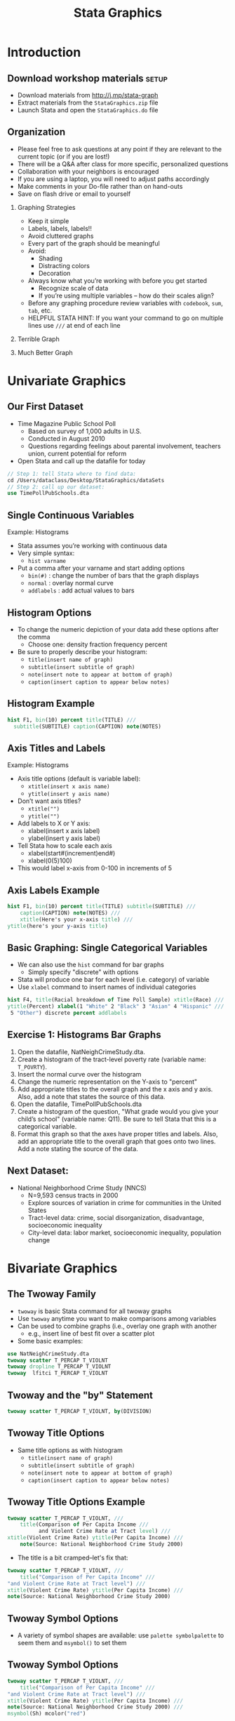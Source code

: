 #+TITLE:     Stata Graphics
#+AUTHOR:    
#+EMAIL:     dataclass@help.hmdc.harvard.edu
#+DATE:      

#+OPTIONS:   H:2 toc:t \n:nil d:nil
#+startup: beamer inlineimages
#+COLUMNS: %20ITEM %13BEAMER_env(Env) %6BEAMER_envargs(Args) %4BEAMER_col(Col) %7BEAMER_extra(Extra)
#+PROPERTY: BEAMER_col_ALL 0.1 0.2 0.3 0.4 0.5 0.6 0.7 0.8 0.9 0.0 :ETC
#+PROPERTY: cache no
#+PROPERTY: exports code
#+PROPERTY: results output
#+PROPERTY: comments no
#+PROPERTY: session Stata
#+PROPERTY: tangle StataGraphicsCodeOnly.do

#+EXCLUDE_TAGS: noexport mitsetup prototype

#+LaTeX_CLASS: beamer
#+LaTeX_CLASS_OPTIONS: [table,smaller]

#+LaTeX_HEADER: \usepackage{tikz}
#+LaTeX_HEADER: \usepackage{minted}
#+LaTeX_HEADER: \usepackage{fancyvrb}
#+LaTeX_HEADER: \usemintedstyle{perldoc}
#+LaTeX_HEADER: \definecolor{lightgray}{gray}{0.96}
#+LaTeX_HEADER: \setlength{\tabcolsep}{1ex}
#+LaTeX_HEADER: \institute{Harvard MIT Data Center}
#+latex_header: \usetheme{Warsaw}
#+latex_header: \useoutertheme{infolines}
#+latex_header: \setbeamercolor{block body}{bg=lightgray}
#+latex_header: \titlegraphic{\includegraphics[width=.75\textwidth]{images/IQSSNewLogo.pdf}}
#+LaTex_header: \setbeamersize{text margin left=2em,text margin right=2em}
#+latex_header: \AtBeginSection[]{\begin{frame}<beamer>\frametitle{Topic}\tableofcontents[currentsection]\end{frame}}

#+HTML_HEAD: <link rel="stylesheet" type="text/css" href="style.css" />

* Setup								   :noexport:

#+LaTeX: \setbeamertemplate{blocks}[default][shadow=false]

#+name: setup-minted
#+begin_src emacs-lisp :exports none :results silent :tangle no
  (set (make-local-variable 'org-babel-stata-command) "stata -q")

  (set (make-local-variable 'org-latex-listings) 'minted)
  (set (make-local-variable 'org-latex-minted-options) '(("fontsize" "\\footnotesize")))
  (set (make-local-variable 'org-latex-pdf-process) '("pdflatex -shell-escape -interaction nonstopmode -output-directory %o %f" 
                                "pdflatex -shell-escape -interaction nonstopmode -output-directory %o %f"))
  (set (make-local-variable 'LaTeX-command) "pdflatex -shell-escape -interaction nonstopmode")
  (set (make-local-variable 'org-latex-image-default-option) "")
  (set (make-local-variable 'org-babel-min-lines-for-block-output) 0)
  (set (make-local-variable 'org-export-babel-evaluate) nil)
  
  (add-to-list 'org-latex-minted-langs '(stata "c"))
  
  (add-hook 'org-babel-after-execute-hook 'org-display-inline-images)
  
  (defun my-latex-fixed-width-start (fixed-width backend info)
    (when (org-export-derived-backend-p backend 'latex)
      (replace-regexp-in-string
       "\\(begin{verbatim\\)}"
       "vspace{-.5em}
  \\\\begin{columns}
  \\\\column{.95\\\\linewidth}
  \\\\begin{block}{}
  \\\\begin{minted}[linenos=false, fontsize=\\\\footnotesize]{c" fixed-width nil nil 1)))
  
  (defun my-latex-fixed-width-end (fixed-width backend info)
    (when (org-export-derived-backend-p backend 'latex)
      (replace-regexp-in-string
       "\\(end\\){\\(verbatim\\)}"
       "minted}
  \\\\end{block}
  \\\\end{columns}
  \\\\vspace{.5em" fixed-width nil nil 2)))
  
  (make-local-variable 'org-export-filter-final-output-functions)
  
  (add-to-list 'org-export-filter-final-output-functions
               'my-latex-fixed-width-start)
  (add-to-list 'org-export-filter-final-output-functions
               'my-latex-fixed-width-end)
#+end_src

* Introduction
#+LaTeX: \rowcolors{1}{blue!15}{blue!3}
#+LaTeX: \definecolor{bg}{rgb}{0.95,0.95,0.95}
#+LaTeX: \definecolor{cbg}{cmyk}{0,0,.1,0}

** Download workshop materials					      :setup:

- Download materials from http://j.mp/stata-graph
- Extract materials from the =StataGraphics.zip= file
- Launch Stata and open the =StataGraphics.do= file


** Copy the workshop materials to your home directory		   :mitsetup:

- *Log in to an Athena workstation* using your Athena user name and password

- *Click on the "Ubuntu" button* on the upper-left and type "term" as shown below
#+attr_latex: :width .8\textwidth
[[./images/OpenTerminal.png]]

- *Click on the "Terminal" icon* as shown above

- In the terminal, *type this line exactly as shown*:
#+LaTeX: {\footnotesize
: cd; wget j.mp/stata-graph; unzip stata-graph
#+LaTeX: \normalsize}

- If you see "ERROR 404: Not Found", then you mistyped the command -- try again, making sure to type the command exactly as shown. If it still doesn't work, open [[http://j.mp/stata-graph]] in a web browser and extract the zip file to your home directory.

** Launch Stata on Athena					   :mitsetup:

- To start Stata *type these commands in the terminal*:
:     add stata
:     xstata
- Open up today's Stata script

  - In Stata, go to *Window => New do file => Open*

  - Locate and open the =StataGraphics.do= script in the StataGraphics folder in your home directory

- I encourage you to add your own notes to this file!


** Organization
- Please feel free to ask questions at any point if they are relevant to the current topic (or if you are lost!)
- There will be a Q&A after class for more specific, personalized questions
- Collaboration with your neighbors is encouraged
- If you are using a laptop, you will need to adjust paths accordingly
- Make comments in your Do-file rather than on hand-outs
- Save on flash drive or email to yourself


*** Graphing Strategies
- Keep it simple
- Labels, labels, labels!!
- Avoid cluttered graphs
- Every part of the graph should be meaningful
- Avoid:
  - Shading
  - Distracting colors
  - Decoration

- Always know what you’re working with before you get started
  - Recognize scale of data
  - If you’re using multiple variables – how do their scales align?
- Before any graphing procedure review variables with =codebook=, =sum=, =tab=, etc.
- HELPFUL STATA HINT:  If you want your command to go on multiple lines use =///= at end of each line


*** Terrible Graph

[[./images/Terrible.png]]

*** Much Better Graph
[[./images/Good.png]]




* Univariate Graphics

** Our First Dataset
- Time Magazine Public School Poll
  - Based on survey of 1,000 adults in U.S.
  - Conducted in August 2010
  - Questions regarding feelings about parental involvement, teachers union, current potential for reform

- Open Stata and call up the datafile for today

#+LATEX: \vspace{-.5em} \begin{columns} \column{.85\linewidth} \begin{block}{}
#+name: OpenData
#+begin_src stata
  // Step 1: tell Stata where to find data:
  cd /Users/dataclass/Desktop/StataGraphics/dataSets
  // Step 2: call up our dataset:
  use TimePollPubSchools.dta
#+end_src
#+LATEX: \end{block} \end{columns}


** Single Continuous Variables
Example: Histograms
- Stata assumes you’re working with continuous data
- Very simple syntax: 
  - =hist varname=
- Put a comma after your varname and start adding options
  - =bin(#)= : change the number of bars that the graph displays
  - =normal= : overlay normal curve
  - =addlabels= : add actual values to bars


** Histogram Options

- To change the numeric depiction of your data add these options after the comma 
  - Choose one: density fraction frequency percent
- Be sure to properly describe your histogram:
  - =title(insert name of graph)=
  - =subtitle(insert subtitle of graph)=
  - =note(insert note to appear at bottom of graph)=
  - =caption(insert caption to appear below notes)=

** Histogram Example


#+LATEX: \vspace{-.5em} \begin{columns} \column{.85\linewidth} \begin{block}{}
#+name: hist1
#+begin_src stata
  hist F1, bin(10) percent title(TITLE) ///
    subtitle(SUBTITLE) caption(CAPTION) note(NOTES)
#+end_src

#+LATEX: \vspace{-1.5em}

[[./images/hist1.png]]

#+LATEX: \end{block} \end{columns}

** Axis Titles and Labels
Example: Histograms
- Axis title options (default is variable label):
  - =xtitle(insert x axis name)=
  - =ytitle(insert y axis name)=
- Don’t want axis titles?
  - =xtitle("")=
  - =ytitle("")=

- Add labels to X or Y axis:
  - xlabel(insert x axis label)
  - ylabel(insert y axis label)
- Tell Stata how to scale each axis
  - xlabel(start#(increment)end#)
  - xlabel(0(5)100)
- This would label x-axis from 0-100 in increments of 5

** Axis Labels Example

#+LATEX: \vspace{-.5em} \begin{columns} \column{.85\linewidth} \begin{block}{}
#+name: hist2
#+begin_src stata
  hist F1, bin(10) percent title(TITLE) subtitle(SUBTITLE) ///
      caption(CAPTION) note(NOTES) ///
      xtitle(Here's your x-axis title) ///
  ytitle(here's your y-axis title)
#+end_src

#+LATEX: \vspace{-1.5em}

[[./images/hist2.png]]

#+LATEX: \end{block} \end{columns}


** Basic Graphing: Single Categorical Variables
- We can also use the =hist= command for bar graphs
  - Simply specify "discrete" with options 
- Stata will produce one bar for each level (i.e. category) of variable
- Use =xlabel= command to insert names of individual categories


#+LATEX: \vspace{-.5em} \begin{columns} \column{.85\linewidth} \begin{block}{}
#+name: bargraph
#+begin_src stata
  hist F4, title(Racial breakdown of Time Poll Sample) xtitle(Race) ///
  ytitle(Percent) xlabel(1 "White" 2 "Black" 3 "Asian" 4 "Hispanic" ///
   5 "Other") discrete percent addlabels
#+end_src

#+LATEX: \vspace{-1.5em}

[[./images/bargraph.png]]

#+LATEX: \end{block} \end{columns}


** Exercise 1: Histograms Bar Graphs

1. Open the datafile, NatNeighCrimeStudy.dta.
2. Create a histogram of the tract-level poverty rate (variable name: =T_POVRTY=).
3. Insert the normal curve over the histogram
4. Change the numeric representation on the Y-axis to "percent"
5. Add appropriate titles to the overall graph and the x axis and y axis.  Also, add a note that states the source of this data.
6. Open the datafile, TimePollPubSchools.dta
7. Create  a histogram of the question, "What grade would you give your child’s school" (variable name: Q11).  Be sure to tell Stata that this is a categorical variable.
8. Format this graph so that the axes have proper titles and labels.  Also, add an appropriate title to the overall graph that goes onto two lines.  Add a note stating the source of the data.


** Next Dataset:
- National  Neighborhood Crime Study (NNCS)
  - N=9,593 census tracts in 2000
  - Explore sources of variation in crime for communities in the United States
  - Tract-level data: crime, social disorganization, disadvantage, socioeconomic inequality
  - City-level data: labor market, socioeconomic inequality, population change


* Bivariate Graphics

** The Twoway Family
- =twoway= is basic Stata command for all twoway graphs
- Use =twoway= anytime you want to make comparisons among variables
- Can be used to combine graphs (i.e., overlay one graph with another
  - e.g., insert line of best fit over a scatter plot

- Some basic examples:
#+LATEX: \vspace{-.5em} \begin{columns} \column{.85\linewidth} \begin{block}{}
#+name: twowayBasic
#+begin_src stata
  use NatNeighCrimeStudy.dta
  twoway scatter T_PERCAP T_VIOLNT
  twoway dropline T_PERCAP T_VIOLNT
  twoway  lfitci T_PERCAP T_VIOLNT
#+end_src
#+LATEX: \end{block} \end{columns}

** Twoway and the "by" Statement

#+LATEX: \vspace{-.5em} \begin{columns} \column{.85\linewidth} \begin{block}{}
#+name: XXX
#+begin_src stata
  twoway scatter T_PERCAP T_VIOLNT, by(DIVISION)
#+end_src



[[./images/twowayby.png]]

#+LATEX: \end{block} \end{columns}


** Twoway Title Options
- Same title options as with histogram
  - =title(insert name of graph)=
  - =subtitle(insert subtitle of graph)=
  - =note(insert note to appear at bottom of graph)=
  - =caption(insert caption to appear below notes)=

** Twoway Title Options Example

#+LATEX: \vspace{-.5em} \begin{columns} \column{.85\linewidth} \begin{block}{}
#+name: TwowayTitleOptinsExample
#+begin_src stata
  twoway scatter T_PERCAP T_VIOLNT, ///
      title(Comparison of Per Capita Income ///
            and Violent Crime Rate at Tract level) ///
  xtitle(Violent Crime Rate) ytitle(Per Capita Income) ///
      note(Source: National Neighborhood Crime Study 2000) 
  
#+end_src

#+LATEX: \end{block} \end{columns}

- The title is a bit cramped--let's fix that:

#+LATEX: \vspace{-.5em} \begin{columns} \column{.85\linewidth} \begin{block}{}
#+name: TwowayTitleOptinsExample2
#+begin_src stata
  twoway scatter T_PERCAP T_VIOLNT, ///
      title("Comparison of Per Capita Income" ///
  "and Violent Crime Rate at Tract level") ///
  xtitle(Violent Crime Rate) ytitle(Per Capita Income) ///
  note(Source: National Neighborhood Crime Study 2000) 
    
#+end_src

#+LATEX: \end{block} \end{columns}


** Twoway Symbol Options
- A variety of symbol shapes are available: use =palette symbolpalette= to seem them and =msymbol()= to set them
[[./images/Symbol.png]]

** Twoway Symbol Options
#+LATEX: \vspace{-.5em} \begin{columns} \column{.85\linewidth} \begin{block}{}
#+name: TwowaySymbolOptinsExample
#+begin_src stata
  twoway scatter T_PERCAP T_VIOLNT, ///
      title("Comparison of Per Capita Income" ///
  "and Violent Crime Rate at Tract level") ///
  xtitle(Violent Crime Rate) ytitle(Per Capita Income) ///
  note(Source: National Neighborhood Crime Study 2000) ///
  msymbol(Sh) mcolor("red")
#+end_src

[[./images/msymbol_mcolor.png]]

#+LATEX: \end{block} \end{columns}



** Overlaying Twoway Graphs
- Very simple to combine multiple graphs…just put each graph command in parentheses
  - =twoway (scatter var1 var2) (lfit var1 var2)=
- Add individual options to each graph within the parentheses
- Add overall graph options as usual following the comma 
  - =twoway (scatter var1 var2) (lfit var1 var2), options=

** Overlaying Points and Lines
#+LATEX: \vspace{-.5em} \begin{columns} \column{.85\linewidth} \begin{block}{}
#+name: TwowayPointsLinesExample
#+begin_src stata
  twoway (scatter T_PERCAP T_VIOLNT) ///
      (lfit T_PERCAP T_VIOLNT), ///
      title("Comparison of Per Capita Income" ///
            "and Violent Crime Rate at Tract level") ///
      xtitle(Violent Crime Rate) ytitle(Per Capita Income) ///
      note(Source: National  Neighborhood Crime Study 2000)
#+end_src

#+LATEX: \end{block} \end{columns}

** Overlaying Points and Labels

#+LATEX: \vspace{-.5em} \begin{columns} \column{.85\linewidth} \begin{block}{}
#+name: TwowayPointsLabelsExample
#+begin_src stata
  twoway (scatter T_PERCAP T_VIOLNT if T_VIOLNT==1976, ///
          mlabel(CITY)) (scatter T_PERCAP T_VIOLNT), ///
      title("Comparison of Per Capita Income" ///
            "and Violent Crime Rate at Tract level") ///
      xlabel(0(200)2400) note(Source: National Neighborhood ///
                              Crime Study 2000) legend(off)
#+end_src

#+LATEX: \end{block} \end{columns}


** Exercise 2: The TwoWay Family

Open the datafile, NatNeighCrimeStudy.dta.
1.	Create a basic twoway scatterplot that compares the city unemployment rate (=C_UNEMP=) to the percent secondary sector low-wage jobs (=C_SSLOW=)
2.	Generate the same scatterplot, but this time, divide the plot by the dummy variable indicating whether the city is located in the south or not (=C_SOUTH=)
3.	Change the color of the symbol that you use in this scatter plot
4.	Change the type of symbol you use to a marker of your choice
5.	Notice in your scatterplot that is broken down by =C_SOUTH=  that there is an outlier in the upper right hand corner of the "Not South" graph.  Add the city name label to this marker. 
6.	Review the options available under "help twoway_options" and change one aspect of your graph using an option that we haven’t already reviewed


* More Fun with Twoway Line Graphs

** Line Graphs
- Line graphs helpful for a variety of data
  - Especially any type of time series data
- We’ll use data on US life expectancy from 1900-1999
  - =webuse uslifeexp, clear=

** Line Graphs

#+LATEX: \vspace{-.5em} \begin{columns} \column{.85\linewidth} \begin{block}{}
#+name: TwowayLinegraphExample2
#+begin_src stata
  webuse uslifeexp, clear
  twoway (line le_wm year, mcolor("red")) ///
      (line le_bm year, mcolor("green"))
#+end_src

[[./images/lineGraph1.png]]

#+LATEX: \end{block} \end{columns}


** Line Graphs

#+LATEX: \vspace{-.5em} \begin{columns} \column{.85\linewidth} \begin{block}{}
#+name: TwowayLineGraphExample2
#+begin_src stata
  twoway (line (le_wfemale le_wmale le_bf le_bm) year, ///
      lpattern(dot solid dot solid))
#+end_src

[[./images/linegraph2.png]]

#+LATEX: \end{block} \end{columns}


** Stata Graphing Lines

#+LATEX: \vspace{-.5em} \begin{columns} \column{.85\linewidth} \begin{block}{}
#+name: TwowayPointsLinesExample
#+begin_src stata
  palette linepalette
#+end_src

[[./images/linepalette.png]]

#+LATEX: \end{block} \end{columns}


** Exporting Graphs
- From Stata, right click on image and select "save as" or try syntax:
  - =graph export myfig.esp, replace=
- In Microsoft Word: insert > picture > from file
  - Or, right click on graph in Stata and copy and paste into Word



* Wrap-up

** Help Us Make This Workshop Better
- Please take a moment to fill out a very short feedback form
- These workshops exist for you--tell us what you need!
- [[http://tinyurl.com/StataGraphicsFeedback]]

** Additional resources
- training and consulting
  - IQSS workshops: http://projects.iq.harvard.edu/rtc/filter_by/workshops
  - IQSS statistical consulting: http://rtc.iq.harvard.edu

- Stata resources
  - UCLA website: http://www.ats.ucla.edu/stat/Stata/
  - Great for self-study
  - Links to resources
- Stata website: http://www.stata.com/help.cgi?contents
- Email list: http://www.stata.com/statalist/
